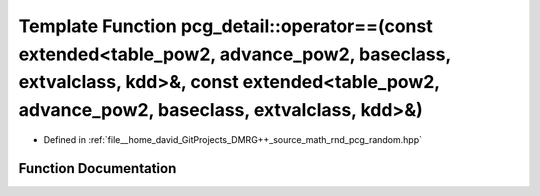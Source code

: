 .. _exhale_function_namespacepcg__detail_1af5285db7f4a5ff43c3f68fe9ea87426e:

Template Function pcg_detail::operator==(const extended<table_pow2, advance_pow2, baseclass, extvalclass, kdd>&, const extended<table_pow2, advance_pow2, baseclass, extvalclass, kdd>&)
========================================================================================================================================================================================

- Defined in :ref:`file__home_david_GitProjects_DMRG++_source_math_rnd_pcg_random.hpp`


Function Documentation
----------------------


.. doxygenfunction:: pcg_detail::operator==(const extended<table_pow2, advance_pow2, baseclass, extvalclass, kdd>&, const extended<table_pow2, advance_pow2, baseclass, extvalclass, kdd>&)
